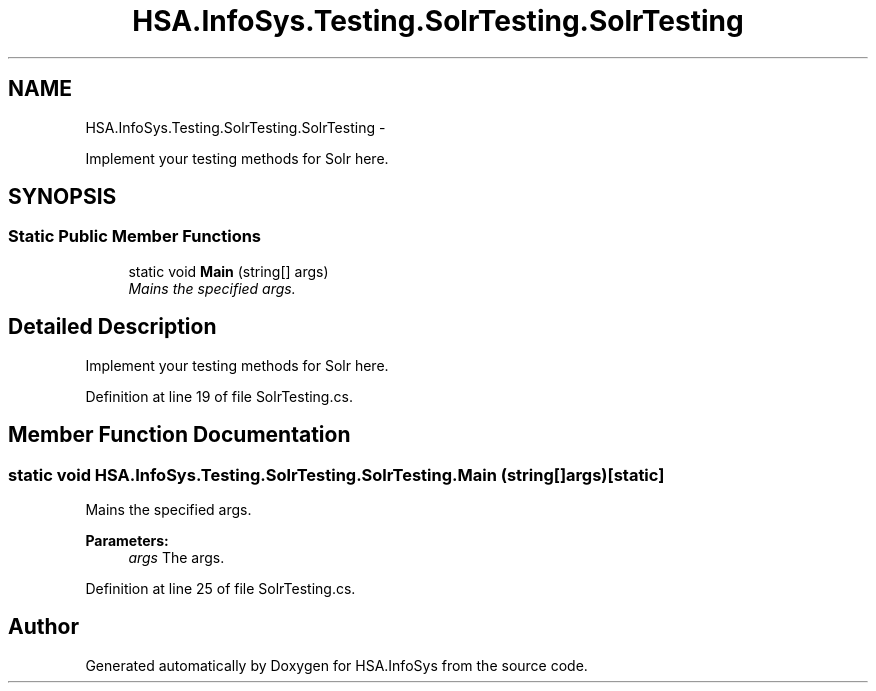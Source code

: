 .TH "HSA.InfoSys.Testing.SolrTesting.SolrTesting" 3 "Fri Jul 5 2013" "Version 1.0" "HSA.InfoSys" \" -*- nroff -*-
.ad l
.nh
.SH NAME
HSA.InfoSys.Testing.SolrTesting.SolrTesting \- 
.PP
Implement your testing methods for Solr here\&.  

.SH SYNOPSIS
.br
.PP
.SS "Static Public Member Functions"

.in +1c
.ti -1c
.RI "static void \fBMain\fP (string[] args)"
.br
.RI "\fIMains the specified args\&. \fP"
.in -1c
.SH "Detailed Description"
.PP 
Implement your testing methods for Solr here\&. 


.PP
Definition at line 19 of file SolrTesting\&.cs\&.
.SH "Member Function Documentation"
.PP 
.SS "static void HSA\&.InfoSys\&.Testing\&.SolrTesting\&.SolrTesting\&.Main (string[]args)\fC [static]\fP"

.PP
Mains the specified args\&. 
.PP
\fBParameters:\fP
.RS 4
\fIargs\fP The args\&.
.RE
.PP

.PP
Definition at line 25 of file SolrTesting\&.cs\&.

.SH "Author"
.PP 
Generated automatically by Doxygen for HSA\&.InfoSys from the source code\&.

